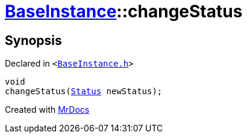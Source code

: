 [#BaseInstance-changeStatus]
= xref:BaseInstance.adoc[BaseInstance]::changeStatus
:relfileprefix: ../
:mrdocs:


== Synopsis

Declared in `&lt;https://github.com/PrismLauncher/PrismLauncher/blob/develop/launcher/BaseInstance.h#L278[BaseInstance&period;h]&gt;`

[source,cpp,subs="verbatim,replacements,macros,-callouts"]
----
void
changeStatus(xref:BaseInstance/Status.adoc[Status] newStatus);
----



[.small]#Created with https://www.mrdocs.com[MrDocs]#
